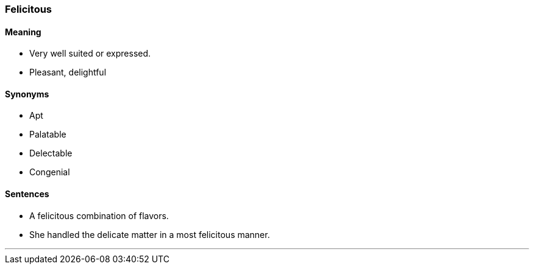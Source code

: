 === Felicitous

==== Meaning

* Very well suited or expressed.
* Pleasant, delightful

==== Synonyms

* Apt
* Palatable
* Delectable
* Congenial

==== Sentences

* A [.underline]#felicitous# combination of flavors.
* She handled the delicate matter in a most [.underline]#felicitous# manner.

'''

